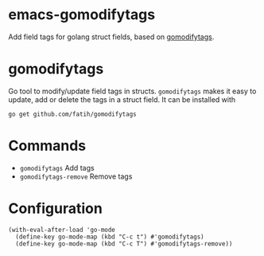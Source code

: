 * emacs-gomodifytags
  :PROPERTIES:
  :ID:       433a1d5f-9353-496f-a783-8c123cc0a633
  :END:
  Add field tags for golang struct fields, based on [[https://github.com/fatih/gomodifytags][gomodifytags]].

* gomodifytags
  :PROPERTIES:
  :ID:       f51e9e98-85ed-428a-90ba-d0727a257402
  :END:
  Go tool to modify/update field tags in structs.
  ~gomodifytags~ makes it easy to update, add or delete the tags in a struct field.
  It can be installed with
  #+BEGIN_SRC shell :eval strip-export
    go get github.com/fatih/gomodifytags
  #+END_SRC

* Commands
  :PROPERTIES:
  :ID:       dbee016c-6edd-4999-9303-419d35469ad2
  :END:
  - ~gomodifytags~ Add tags
  - ~gomodifytags-remove~ Remove tags

* Configuration
  :PROPERTIES:
  :ID:       9f364afb-69ae-47dc-ae2e-d76bdcefc928
  :END:

  #+BEGIN_SRC elisp :eval strip-export
    (with-eval-after-load 'go-mode
      (define-key go-mode-map (kbd "C-c t") #'gomodifytags)
      (define-key go-mode-map (kbd "C-c T") #'gomodifytags-remove))
  #+END_SRC
